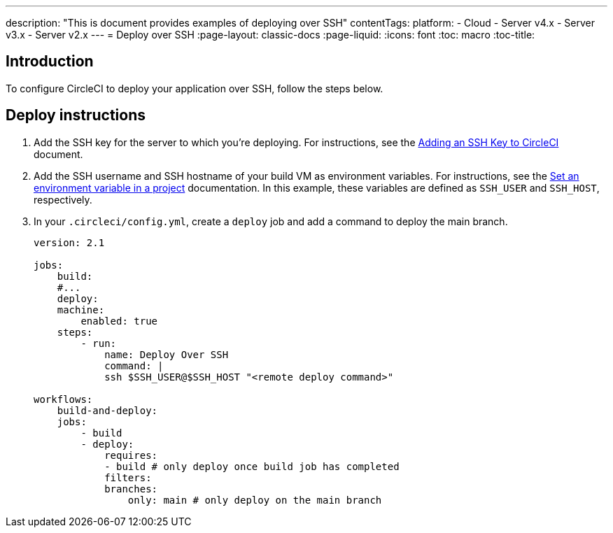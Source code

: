 ---
description: "This is document provides examples of deploying over SSH"
contentTags: 
  platform:
  - Cloud
  - Server v4.x
  - Server v3.x
  - Server v2.x
---
= Deploy over SSH
:page-layout: classic-docs
:page-liquid:
:icons: font
:toc: macro
:toc-title:

[#introduction]
== Introduction

To configure CircleCI to deploy your application over SSH, follow the steps below.

[#deploy-instructions]
== Deploy instructions

1. Add the SSH key for the server to which you're deploying. For instructions, see the <<add-ssh-key#,Adding an SSH Key to CircleCI>> document.
2. Add the SSH username and SSH hostname of your build VM as environment variables. For instructions, see the <<set-environment-variable#set-an-environment-variable-in-a-project,Set an environment variable in a project>> documentation. In this example, these variables are defined as `SSH_USER` and `SSH_HOST`, respectively.
3. In your `.circleci/config.yml`, create a `deploy` job and add a command to deploy the main branch.
+
```yaml
version: 2.1

jobs:
    build:
    #...
    deploy:
    machine:
        enabled: true
    steps:
        - run:
            name: Deploy Over SSH
            command: |
            ssh $SSH_USER@$SSH_HOST "<remote deploy command>"

workflows:
    build-and-deploy:
    jobs:
        - build
        - deploy:
            requires:
            - build # only deploy once build job has completed
            filters:
            branches:
                only: main # only deploy on the main branch
```
